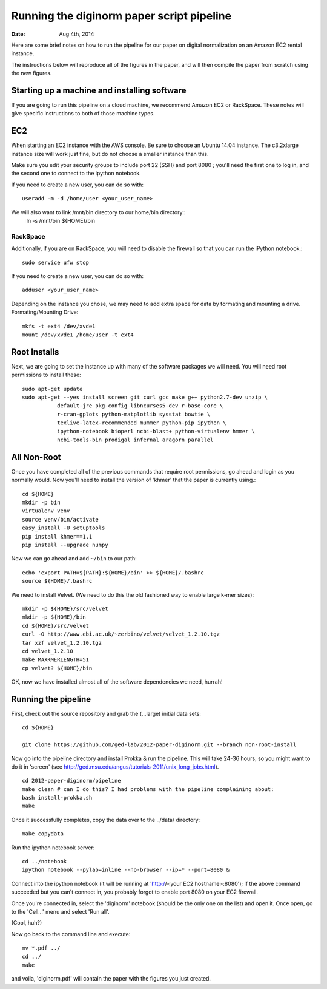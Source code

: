 ==========================================
Running the diginorm paper script pipeline
==========================================

:Date: Aug 4th, 2014

Here are some brief notes on how to run the pipeline for our paper on digital
normalization on an Amazon EC2 rental instance.

The instructions below will reproduce all of the figures in the paper,
and will then compile the paper from scratch using the new figures.


Starting up a machine and installing software
---------------------------------------------

If you are going to run this pipeline on a cloud machine, we recommend Amazon EC2 or RackSpace.
These notes will give specific instructions to both of those machine types.

EC2
--------------------------------------------
When starting an EC2 instance with the AWS console. Be sure to choose an
Ubuntu 14.04 instance. The c3.2xlarge instance size will work just fine, but
do not choose a smaller instance than this.

Make sure you edit your security groups to include port 22 (SSH) and port 
8080 ; you'll need the first one to log in, and the second one to 
connect to the ipython notebook.

If you need to create a new user, you can do so with::

 useradd -m -d /home/user <your_user_name>

We will also want to link /mnt/bin directory to our home/bin directory::
 ln -s /mnt/bin ${HOME}/bin


RackSpace
____________________________________________
Additionally, if you are on RackSpace, you will need to disable the firewall so that you can run the iPython notebook.::

  sudo service ufw stop

If you need to create a new user, you can do so with::

 adduser <your_user_name>


Depending on the instance you chose, we may need to add extra space for data by formating and mounting a drive.
Formating/Mounting Drive::

  mkfs -t ext4 /dev/xvde1
  mount /dev/xvde1 /home/user -t ext4




Root Installs
--------------------------------------------
Next, we are going to set the instance up with many of the software 
packages we will need. You will need root permissions to install these::

 sudo apt-get update
 sudo apt-get --yes install screen git curl gcc make g++ python2.7-dev unzip \
            default-jre pkg-config libncurses5-dev r-base-core \
            r-cran-gplots python-matplotlib sysstat bowtie \
            texlive-latex-recommended mummer python-pip ipython \
            ipython-notebook bioperl ncbi-blast+ python-virtualenv hmmer \
            ncbi-tools-bin prodigal infernal aragorn parallel



All Non-Root
--------------------------------------------
Once you have completed all of the previous commands that require root permissions,
go ahead and login as you normally would.
Now you'll need to install the version of 'khmer' that the
paper is currently using.::

 cd ${HOME}
 mkdir -p bin
 virtualenv venv
 source venv/bin/activate
 easy_install -U setuptools
 pip install khmer==1.1
 pip install --upgrade numpy


Now we can go ahead and add ``~/bin`` to our path::

 echo 'export PATH=${PATH}:${HOME}/bin' >> ${HOME}/.bashrc
 source ${HOME}/.bashrc


We need to install Velvet. (We need to do this the old fashioned way to enable large k-mer
sizes)::

 mkdir -p ${HOME}/src/velvet
 mkdir -p ${HOME}/bin
 cd ${HOME}/src/velvet
 curl -O http://www.ebi.ac.uk/~zerbino/velvet/velvet_1.2.10.tgz
 tar xzf velvet_1.2.10.tgz
 cd velvet_1.2.10
 make MAXKMERLENGTH=51
 cp velvet? ${HOME}/bin

OK, now we have installed almost all of the software dependencies we need, hurrah!

Running the pipeline
--------------------

First, check out the source repository and grab the (...large) initial data
sets::

 cd ${HOME}

 git clone https://github.com/ged-lab/2012-paper-diginorm.git --branch non-root-install

Now go into the pipeline directory and install Prokka & run the pipeline.  This
will take 24-36 hours, so you might want to do it in 'screen' (see
http://ged.msu.edu/angus/tutorials-2011/unix_long_jobs.html). ::

 cd 2012-paper-diginorm/pipeline
 make clean # can I do this? I had problems with the pipeline complaining about:
 bash install-prokka.sh
 make 

Once it successfully completes, copy the data over to the ../data/ directory::

 make copydata

Run the ipython notebook server::

 cd ../notebook
 ipython notebook --pylab=inline --no-browser --ip=* --port=8080 &


Connect into the ipython notebook (it will be running at 'http://<your EC2 hostname>:8080'); if the above command succeeded but you can't connect in, you probably forgot to enable port 8080 on your EC2 firewall.

Once you're connected in, select the 'diginorm' notebook (should be the
only one on the list) and open it.  Once open, go to the 'Cell...' menu
and select 'Run all'.

(Cool, huh?)

Now go back to the command line and execute::

 mv *.pdf ../
 cd ../
 make

and voila, 'diginorm.pdf' will contain the paper with the figures you just
created.
